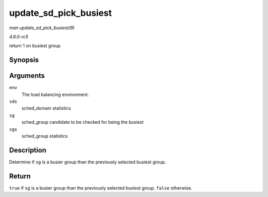 .. -*- coding: utf-8; mode: rst -*-

.. _API-update-sd-pick-busiest:

======================
update_sd_pick_busiest
======================

*man update_sd_pick_busiest(9)*

*4.6.0-rc5*

return 1 on busiest group


Synopsis
========

.. c:function:: bool update_sd_pick_busiest( struct lb_env * env, struct sd_lb_stats * sds, struct sched_group * sg, struct sg_lb_stats * sgs )

Arguments
=========

``env``
    The load balancing environment.

``sds``
    sched_domain statistics

``sg``
    sched_group candidate to be checked for being the busiest

``sgs``
    sched_group statistics


Description
===========

Determine if ``sg`` is a busier group than the previously selected
busiest group.


Return
======

``true`` if ``sg`` is a busier group than the previously selected
busiest group. ``false`` otherwise.


.. ------------------------------------------------------------------------------
.. This file was automatically converted from DocBook-XML with the dbxml
.. library (https://github.com/return42/sphkerneldoc). The origin XML comes
.. from the linux kernel, refer to:
..
.. * https://github.com/torvalds/linux/tree/master/Documentation/DocBook
.. ------------------------------------------------------------------------------
